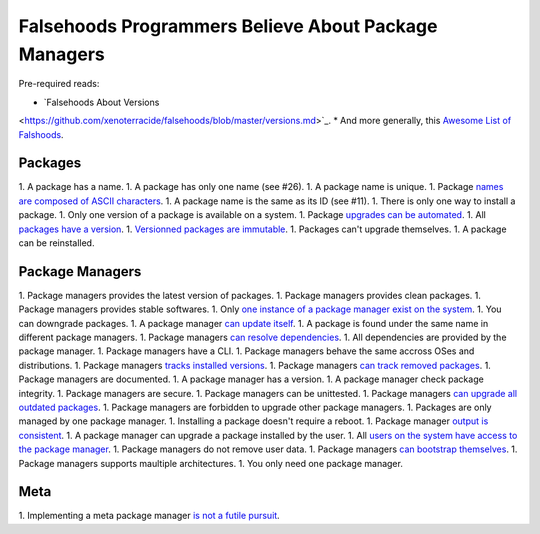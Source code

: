 Falsehoods Programmers Believe About Package Managers
=====================================================

Pre-required reads:

* `Falsehoods About Versions
<https://github.com/xenoterracide/falsehoods/blob/master/versions.md>`_.
* And more generally, this `Awesome List of Falshoods
<https://github.com/kdeldycke/awesome-falsehood>`_.


Packages
--------

1. A package has a name.
1. A package has only one name (see #26).
1. A package name is unique.
1. Package `names are composed of ASCII characters
<https://github.com/kdeldycke/meta-package-manager/blob/v2.2.0/meta_package_manager/managers/homebrew.py#L205-L206>`_.
1. A package name is the same as its ID (see #11).
1. There is only one way to install a package.
1. Only one version of a package is available on a system.
1. Package `upgrades can be automated
<https://en.wikipedia.org/wiki/Dependency_hell>`_.
1. All `packages have a version
<https://github.com/kdeldycke/meta-package-manager/blob/v2.2.0/meta_package_manager/managers/mas.py#L71-L75>`_.
1. `Versionned packages are immutable
<https://github.com/kdeldycke/meta-package-manager/blob/v2.2.0/meta_package_manager/managers/homebrew.py#L230-L231>`_.
1. Packages can't upgrade themselves.
1. A package can be reinstalled.


Package Managers
----------------

1. Package managers provides the latest version of packages.
1. Package managers provides clean packages.
1. Package managers provides stable softwares.
1. Only `one instance of a package manager exist on the system
<https://github.com/kdeldycke/meta-package-manager/blob/v2.2.0/meta_package_manager/managers/gem.py#L47-L51>`_.
1. You can downgrade packages.
1. A package manager `can update itself
<https://twitter.com/kdeldycke/status/772832404960636928>`_.
1. A package is found under the same name in different package managers.
1. Package managers `can resolve dependencies
<https://github.com/pypa/pip/issues/988>`_.
1. All dependencies are provided by the package manager.
1. Package managers have a CLI.
1. Package managers behave the same accross OSes and distributions.
1. Package managers `tracks installed versions
<https://github.com/kdeldycke/meta-package-manager/blob/v2.2.0/meta_package_manager/managers/homebrew.py#L219-L221>`_.
1. Package managers `can track removed packages
<https://github.com/kdeldycke/meta-package-manager/blob/v2.2.0/meta_package_manager/managers/homebrew.py#L239-L242>`_.
1. Package managers are documented.
1. A package manager has a version.
1. A package manager check package integrity.
1. Package managers are secure.
1. Package managers can be unittested.
1. Package managers `can upgrade all outdated packages
<https://github.com/kdeldycke/meta-package-manager/blob/v2.2.0/meta_package_manager/managers/pip.py#L94-L97>`_.
1. Package managers are forbidden to upgrade other package managers.
1. Packages are only managed by one package manager.
1. Installing a package doesn't require a reboot.
1. Package manager `output is consistent
<https://github.com/kdeldycke/meta-package-manager/blob/v2.2.0/meta_package_manager/managers/mas.py#L42-L44>`_.
1. A package manager can upgrade a package installed by the user.
1. All `users on the system have access to the package manager
<https://github.com/kdeldycke/meta-package-manager/blob/v2.2.0/meta_package_manager/managers/gem.py#L95-L100>`_.
1. Package managers do not remove user data.
1. Package managers `can bootstrap themselves
<https://github.com/Homebrew/brew/blob/master/docs/Common-Issues.md#brew-complains-about-absence-of-command-line-tools>`_.
1. Package managers supports maultiple architectures.
1. You only need one package manager.


Meta
----

1. Implementing a meta package manager `is not a futile pursuit
<https://xkcd.com/1654/>`_.
